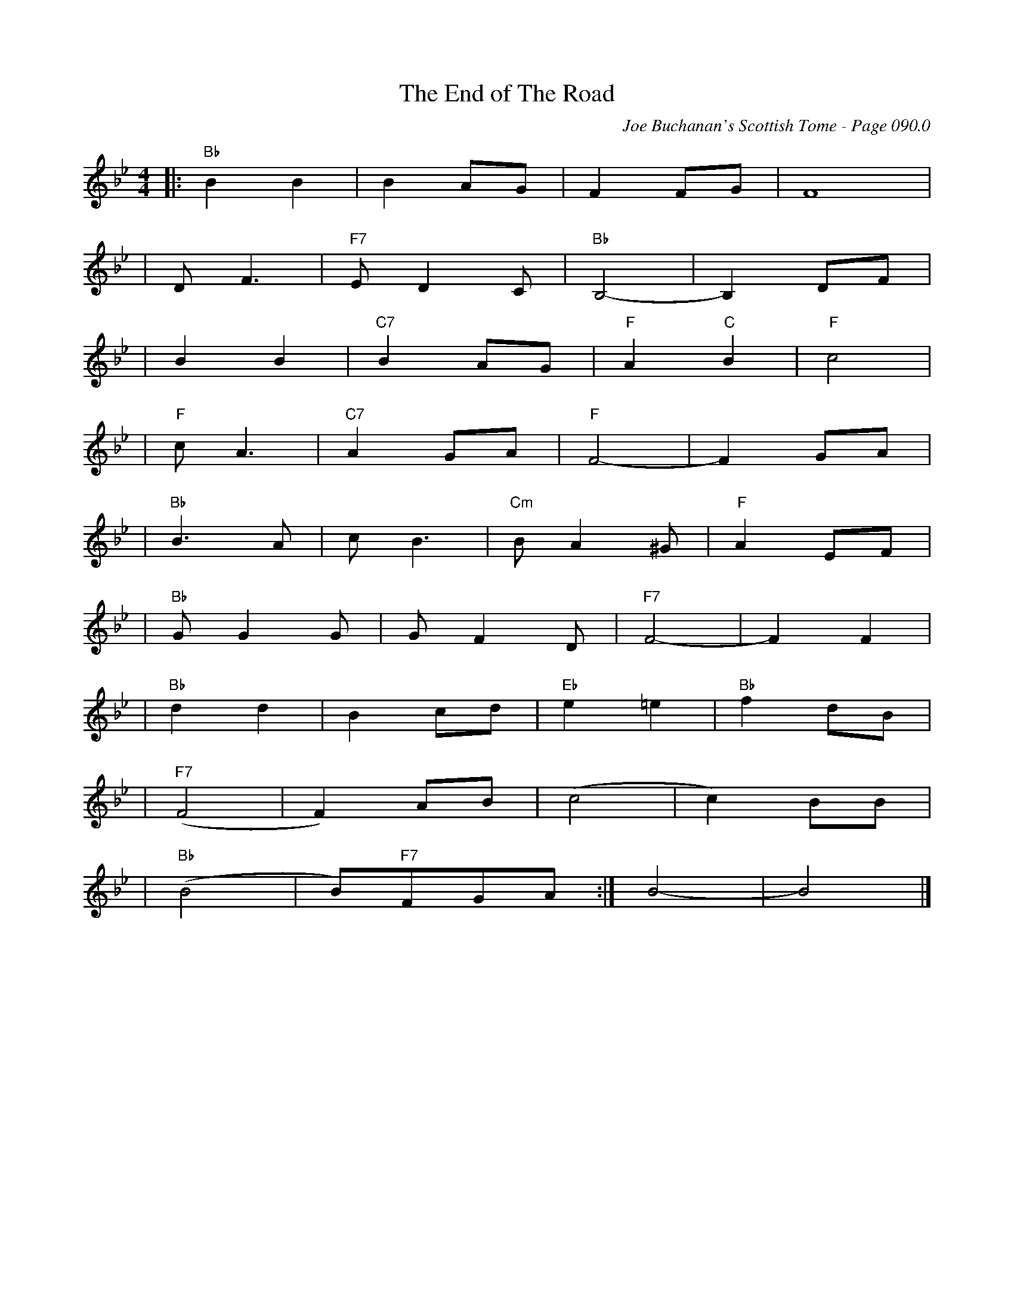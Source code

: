 X:546
T:End of The Road, The
C:Joe Buchanan's Scottish Tome - Page 090.0
I:090 0
R:Reel
Z:Carl Allison
L:1/8
M:4/4
K:Bb
|:"Bb"B2 B2 | B2 AG | F2 FG | F8 |
| D F3 | "F7"E D2 C | "Bb"B,4- | B,2 DF |
| B2 B2 | "C7"B2 AG | "F"A2 "C"B2 |"F"c4 |
| "F"c A3 | "C7"A2 GA | "F"F4- | F2 GA |
| "Bb"B3 A | c B3 | "Cm"B A2 ^G | "F"A2 EF |
| "Bb"G G2 G | G F2 D |"F7"F4- | F2 F2 |
|"Bb" d2 d2 | B2 cd |"Eb" e2 =e2 |"Bb" f2 dB |
|"F7"(F4 |F2) AB |(c4 | c2) BB |
|"Bb" (B4 | B)"F7"FGA :| B4- | B4 |]
